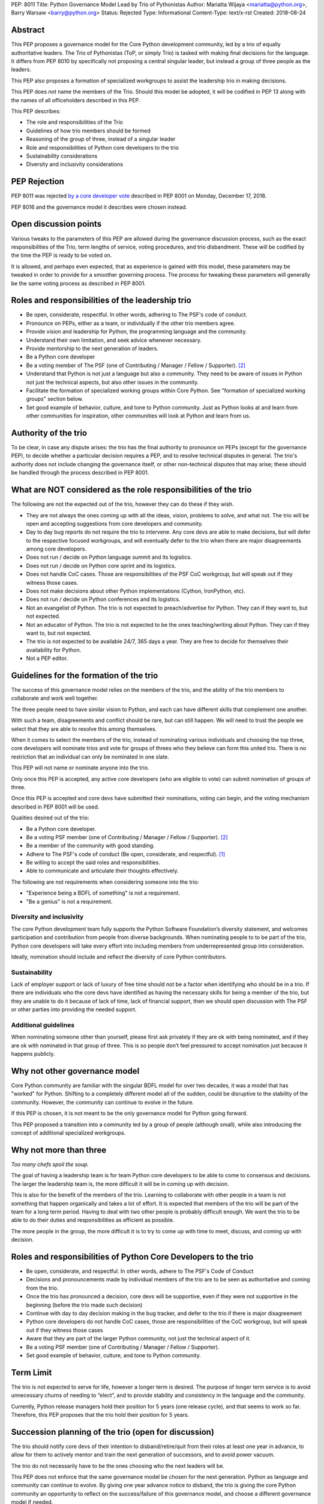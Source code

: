 PEP: 8011
Title: Python Governance Model Lead by Trio of Pythonistas
Author: Mariatta Wijaya <mariatta@python.org>, Barry Warsaw <barry@python.org>
Status: Rejected
Type: Informational
Content-Type: text/x-rst
Created: 2018-08-24


Abstract
========

This PEP proposes a governance model for the Core Python development community,
led by a trio of equally authoritative leaders. The Trio of Pythonistas
(ToP, or simply Trio) is tasked with making final decisions for the language.
It differs from PEP 8010 by specifically not proposing a central singular leader,
but instead a group of three people as the leaders.

This PEP also proposes a formation of specialized workgroups to assist the leadership
trio in making decisions.

This PEP does *not* name the members of the Trio.  Should this model be adopted,
it will be codified in PEP 13 along with the names of all officeholders
described in this PEP.

This PEP describes:

- The role and responsibilities of the Trio
- Guidelines of how trio members should be formed
- Reasoning of the group of three, instead of a singular leader
- Role and responsibilities of Python core developers to the trio
- Sustainability considerations
- Diversity and inclusivity considerations

PEP Rejection
=============

PEP 8011 was rejected `by a core developer vote
<https://discuss.python.org/t/python-governance-vote-december-2018-results/546/>`__
described in PEP 8001 on Monday, December 17, 2018.

PEP 8016 and the governance model it describes were chosen instead.

Open discussion points
======================

Various tweaks to the parameters of this PEP are allowed during the governance
discussion process, such as the exact responsibilities of the Trio, term lengths
of service, voting procedures, and trio disbandment.
These will be codified by the time the PEP is ready to be voted on.

It is allowed, and perhaps even expected, that as experience is gained with this
model, these parameters may be tweaked in order to provide for a smoother
governing process. The process for tweaking these parameters will generally
be the same voting process as described in PEP 8001.


Roles and responsibilities of the leadership trio
=================================================

- Be open, considerate, respectful. In other words, adhering to The PSF's code of conduct.
- Pronounce on PEPs, either as a team, or individually if the other trio members agree.
- Provide vision and leadership for Python, the programming language and the community.
- Understand their own limitation, and seek advice whenever necessary.
- Provide mentorship to the next generation of leaders.
- Be a Python core developer
- Be a voting member of The PSF (one of Contributing / Manager / Fellow / Supporter). [2]_
- Understand that Python is not just a language but also a community. They need
  to be aware of issues in Python not just the technical aspects, but also
  other issues in the community.
- Facilitate the formation of specialized working groups within Core Python.
  See "formation of specialized working groups" section below.
- Set good example of behavior, culture, and tone to Python community.
  Just as Python looks at and learn from other communities for inspiration, other
  communities will look at Python and learn from us.


Authority of the trio
=====================

To be clear, in case any dispute arises: the trio has the final
authority to pronounce on PEPs (except for the governance PEP), to
decide whether a particular decision requires a PEP, and to resolve
technical disputes in general. The trio's authority does not include
changing the governance itself, or other non-technical disputes that
may arise; these should be handled through the process described in
PEP 8001.


What are NOT considered as the role responsibilities of the trio
================================================================

The following are not the expected out of the trio, however they can do these if they wish.

- They are not always the ones coming up with all the ideas, vision, problems to
  solve, and what not. The trio will be open and accepting suggestions from core developers
  and community.
- Day to day bug reports do not require the trio to intervene. Any core devs are able
  to make decisions, but will defer to the respective focused workgroups, and
  will eventually defer to the trio when there are major disagreements among core developers.
- Does not run / decide on Python language summit and its logistics.
- Does not run / decide on Python core sprint and its logistics.
- Does not handle CoC cases. Those are responsibilities of the PSF CoC workgroup,
  but will speak out if they witness those cases.
- Does not make decisions about other Python implementations (Cython, IronPython, etc).
- Does not run / decide on Python conferences and its logistics.
- Not an evangelist of Python. The trio is not expected to preach/advertise for
  Python. They can if they want to, but not expected.
- Not an educator of Python. The trio is not expected to be the ones teaching/writing
  about Python. They can if they want to, but not expected.
- The trio is not expected to be available 24/7, 365 days a year. They are free
  to decide for themselves their availability for Python.
- Not a PEP editor.


Guidelines for the formation of the trio
========================================

The success of this governance model relies on the members of the trio, and the
ability of the trio members to collaborate and work well together.

The three people need to have similar vision to Python, and each can have
different skills that complement one another.

With such a team, disagreements and conflict should be rare, but can still happen.
We will need to trust the people we select that they are able to resolve this among
themselves.

When it comes to select the members of the trio, instead of nominating various
individuals and choosing the top three, core developers will nominate trios
and vote for groups of threes who they believe can form this united trio. There
is no restriction that an individual can only be nominated in one slate.

This PEP will not name or nominate anyone into the trio.

Only once this PEP is accepted, any active core developers (who are eligible to vote)
can submit nomination of groups of three.

Once this PEP is accepted and core devs have submitted their nominations, voting
can begin, and the voting mechanism described in PEP 8001 will be used.

Qualities desired out of the trio:

- Be a Python core developer.
- Be a voting PSF member (one of Contributing / Manager / Fellow / Supporter). [2]_
- Be a member of the community with good standing.
- Adhere to The PSF's code of conduct (Be open, considerate, and respectful). [1]_
- Be willing to accept the said roles and responsibilities.
- Able to communicate and articulate their thoughts effectively.

The following are not requirements when considering someone into the trio:

- "Experience being a BDFL of something" is not a requirement.
- "Be a genius" is not a requirement.

Diversity and inclusivity
-------------------------

The core Python development team fully supports the Python Software Foundation’s
diversity statement, and welcomes participation and contribution from people
from diverse backgrounds. When nominating people to to be part of the trio,
Python core developers will take every effort into including members from
underrepresented group into consideration.

Ideally, nomination should include and reflect the diversity of core Python
contributors.

Sustainability
--------------

Lack of employer support or lack of luxury of free time should not be a factor
when identifying who should be in a trio. If there are individuals who the core
devs have identified as having the necessary skills for being a member of the
trio, but they are unable to do it because of lack of time, lack of financial
support, then we should open discussion with The PSF or other parties into
providing the needed support.


Additional guidelines
---------------------

When nominating someone other than yourself, please first ask privately if
they are ok with being nominated, and if they are ok with nominated in that
group of three. This is so people don’t feel pressured to accept nomination
just because it happens publicly.

Why not other governance model
==============================

Core Python community are familiar with the singular BDFL model for over
two decades, it was a model that has "worked" for Python. Shifting to a completely
different model all of the sudden, could be disruptive to the stability of
the community. However, the community can continue to evolve
in the future.

If this PEP is chosen, it is not meant to be the only governance model for Python
going forward.

This PEP proposed a transition into a community led by a group of people (although small),
while also introducing the concept of additional specialized workgroups.


Why not more than three
=======================

*Too many chefs spoil the soup.*

The goal of having a leadership team is for team Python core developers to be
able to come to consensus and decisions. The larger the leadership team is,
the more difficult it will be in coming up with decision.

This is also for the benefit of the members of the trio. Learning to
collaborate with other people in a team is not something that happen organically
and takes a lot of effort. It is expected that members of the trio will be part
of the team for a long term period. Having to deal with two other people is
probably difficult enough. We want the trio to be able to do their duties and
responsibilities as efficient as possible.

The more people in the group, the more difficult it is to try to come up
with time to meet, discuss, and coming up with decision.


Roles and responsibilities of Python Core Developers to the trio
================================================================

- Be open, considerate, and respectful. In other words, adhere to The PSF's Code of Conduct
- Decisions and pronouncements made by individual members of the trio are to
  be seen as authoritative and coming from the trio.
- Once the trio has pronounced a decision, core devs will be supportive, even if
  they were not supportive in the beginning (before the trio made such decision)
- Continue with day to day decision making in the bug tracker, and defer to the
  trio if there is major disagreement
- Python core developers do not handle CoC cases, those are responsibilities of
  the CoC workgroup, but will speak out if they witness those cases
- Aware that they are part of the larger Python community, not just the technical
  aspect of it.
- Be a voting PSF member (one of Contributing / Manager / Fellow / Supporter).
- Set good example of behavior, culture, and tone to Python community.


Term Limit
==========

The trio is not expected to serve for life, however a longer term is
desired. The purpose of longer term service is to avoid unnecessary churns of
needing to “elect”, and to provide stability and consistency in the language and
the community.

Currently, Python release managers hold their position for 5 years (one release
cycle), and that seems to work so far. Therefore, this PEP proposes that the
trio hold their position for 5 years.


Succession planning of the trio (open for discussion)
=====================================================

The trio should notify core devs of their intention to disband/retire/quit
from their roles at least one year in advance, to allow for them to actively
mentor and train the next generation of successors, and to avoid power vacuum.

The trio do not necessarily have to be the ones choosing who the next leaders will
be.

This PEP does not enforce that the same governance model be chosen for
the next generation. Python as language and community can continue to evolve.
By giving one year advance notice to disband, the trio is giving the core
Python community an opportunity to reflect on the success/failure of
this governance model, and choose a different governance model if needed.

However, the next governance model and leaders should be chosen/elected within
one year after the trio announced their desire to disband.

If it was decided to continue with this model of governance, the next
generation of trio will be nominated and elected similar to how the first
trio were nominated/chosen.

The trio should act as advisor/mentor to the next generation chosen
leaders for at least X months.

Since future trio will be chosen out of Python core developers,
it will make sense for future Python core developers to possess some but
not necessarily all, qualities of the trio as laid out in this PEP.

Therefore, the guidelines for selecting trio members can also be used
as guidelines when identifying future Python core developers.

Scenario if one member of the trio needs to quit
------------------------------------------------

Effective governance models provide off-ramps or temporary breaks for leaders
who need to step down or pause their leadership service.

What if one member of the chosen trio has to quit, for unforseen reasons?

There are several possible options:

- The remaining duo can select another member to fill in the role
- The trio can choose to disband, core developers can nominate other trios
- Core developers can choose a different governance model

Since the trio were elected as a slate and so the loss of one breaks that unit
that was elected. Therefore, a new election should be held.

Formation of working groups/area of expertise/ownership (previously BDFL delegate)
==================================================================================

(Open for discussion).

Certain areas and topic of Core Python and Python community require leaders
with specific skills of specialty. It will be recommended that there will be several
working groups with more authority in that specific area to assist the trio
in making decisions.

The role of these "specialized work groups/council" is to be the final decision
maker for controversial discussions that arise in their respective areas.

These working groups should be small (3-5 people), for similar reasons that the
leadership trio is a small group.

These working groups should consist of both Python core developers and external
experts. This is to ensure that decision made does not favor only Python core
developers.

Python Core developers will defer decisions to these working groups on their
respective topic. However these groups will answer/defer to the trio.

These working groups can be selected and members voted only after this PEP gets
accepted.

If this PEP is accepted, the working group can be decided within a year or two
after the PEP's acceptance.

When selecting members of these special work groups, the trio will take
every effort into including members from underrepresented group into consideration.
Ideally, the workgroup members should include and reflect the diversity of
the wider Python community.

Members of this workgroup do not need to be a Python core developer, but they
need to be at least a basic member of the PSF [2]_.

These workgroup are active as long as the trio are active.

Several suggested working groups to start:

- Documentation of CPython
- Security of CPython
- Performance of CPython

The workgroup can be seen as having similar role as the previously known role
of "BDFL-delegate" or PEP czars. The difference is, instead of appointing a
single person as decision maker, there will be a small team of decision makers.

Another difference with the previous "BDFL-delegate" role, the group can be
active as long as the trio is active, as opposed to only when there is a PEP
that requires their expertise.

When the trio disbands, these workgroups are disbanded too.


Why these workgroups are necessary
----------------------------------

This is an effort to 'refactor the large role' of the previous Python BDFL.

Affirmation as being a member of the PSF
========================================

This PEP proposes that core developers and the trio members self-certify
themselves as being a member of The PSF.

Being part of the PSF means being part of the Python community, and support
The PSF's mission and diversity statement.

By being a member of The PSF, Python core developers declare their support for
Python and agree to the community Code of Conduct.

For more details of The PSF membership, see: PSF Membership FAQ [2]_.

Reasoning for choosing the name trio
====================================

Not to be confused with Python trio (an async library).

The "trio" is short and easy to pronounce, unlike other words that are
long and can have negative interpretations, like triad, trinity, triumvirate,
threesome, etc.


References
==========

.. [1] The PSF's Code of Conduct (https://www.python.org/psf/codeofconduct/)

.. [2] PSF Membership FAQ (https://www.python.org/psf/membership/)


Copyright
=========

This document has been placed in the public domain.



..
   Local Variables:
   mode: indented-text
   indent-tabs-mode: nil
   sentence-end-double-space: t
   fill-column: 70
   coding: utf-8
   End:
